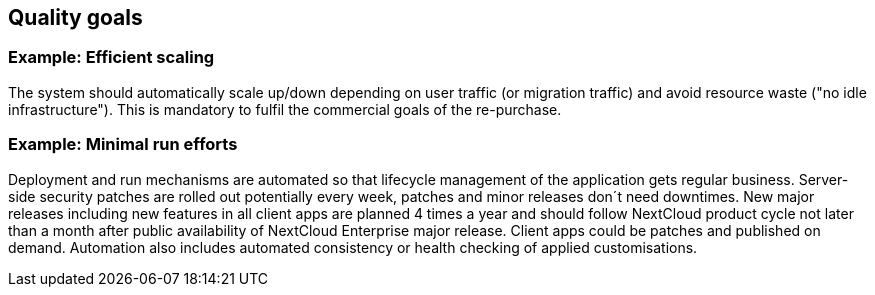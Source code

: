 == Quality goals

[discrete]
=== Example: Efficient scaling [[ref_goal_scaling, efficient scaling]]
The system should automatically scale up/down depending on user traffic (or migration traffic) and avoid resource waste
("no idle infrastructure"). This is mandatory to fulfil the commercial goals of the re-purchase. 

[discrete]
=== Example: Minimal run efforts [[ref_goal_run, minimal run efforts]]
Deployment and run mechanisms are automated so that lifecycle management of the application gets regular business.
Server-side security patches are rolled out potentially every week, patches and minor releases don´t need downtimes.
New major releases including new features in all client apps are planned 4 times a year and should follow NextCloud
product cycle not later than a month after public availability of NextCloud Enterprise major release. Client apps
could be patches and published on demand. Automation also includes automated consistency or health checking of applied
customisations.
